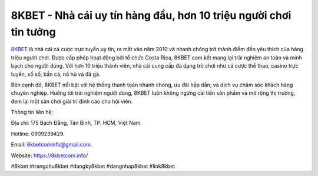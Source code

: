 8KBET - Nhà cái uy tín hàng đầu, hơn 10 triệu người chơi tin tưởng
===================================

`8KBET <https://8kbetcom.info/>`_ là nhà cái cá cược trực tuyến uy tín, ra mắt vào năm 2010 và nhanh chóng trở thành điểm đến yêu thích của hàng triệu người chơi. Được cấp phép hoạt động bởi tổ chức Costa Rica, 8KBET cam kết mang lại trải nghiệm an toàn và minh bạch cho người dùng. Với hơn 10 triệu thành viên, nhà cái cung cấp đa dạng trò chơi như cá cược thể thao, casino trực tuyến, xổ số, bắn cá, nổ hũ và đá gà. 

Bên cạnh đó, 8KBET nổi bật với hệ thống thanh toán nhanh chóng, ưu đãi hấp dẫn, và dịch vụ chăm sóc khách hàng chuyên nghiệp. Hướng tới trải nghiệm người dùng, 8KBET luôn không ngừng cải tiến sản phẩm và mở rộng thị trường, đem lại một sân chơi giải trí đỉnh cao cho hội viên.

Thông tin liên hệ: 

Địa chỉ: 175 Bạch Đằng, Tân Bình, TP. HCM, Việt Nam. 

Hotline: 0909239429. 

Email: 8kbetcominfo@gmail.com. 

Website: https://8kbetcom.info/

#8kbet #trangchu8kbet #dangky8kbet #dangnhap8kbet #link8kbet
